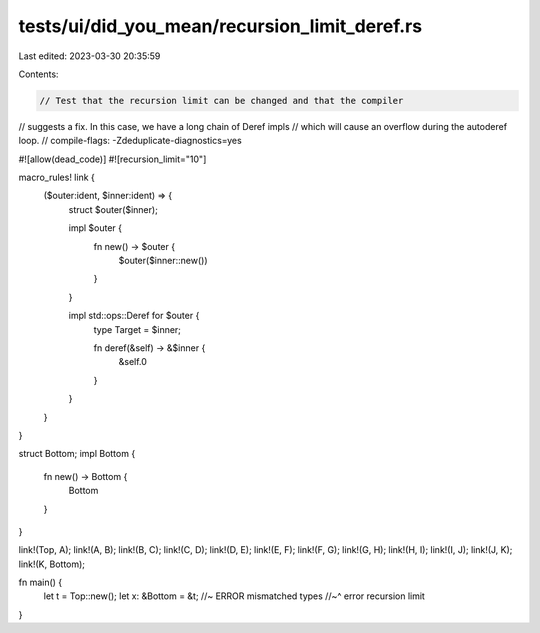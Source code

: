 tests/ui/did_you_mean/recursion_limit_deref.rs
==============================================

Last edited: 2023-03-30 20:35:59

Contents:

.. code-block:: rs

    // Test that the recursion limit can be changed and that the compiler
// suggests a fix. In this case, we have a long chain of Deref impls
// which will cause an overflow during the autoderef loop.
// compile-flags: -Zdeduplicate-diagnostics=yes

#![allow(dead_code)]
#![recursion_limit="10"]

macro_rules! link {
    ($outer:ident, $inner:ident) => {
        struct $outer($inner);

        impl $outer {
            fn new() -> $outer {
                $outer($inner::new())
            }
        }

        impl std::ops::Deref for $outer {
            type Target = $inner;

            fn deref(&self) -> &$inner {
                &self.0
            }
        }
    }
}

struct Bottom;
impl Bottom {
    fn new() -> Bottom {
        Bottom
    }
}

link!(Top, A);
link!(A, B);
link!(B, C);
link!(C, D);
link!(D, E);
link!(E, F);
link!(F, G);
link!(G, H);
link!(H, I);
link!(I, J);
link!(J, K);
link!(K, Bottom);

fn main() {
    let t = Top::new();
    let x: &Bottom = &t; //~ ERROR mismatched types
    //~^ error recursion limit
}


